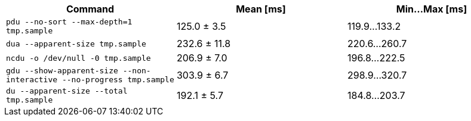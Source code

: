 [cols="<,>,>"]
|===
| Command | Mean [ms] | Min…Max [ms]

| `pdu --no-sort --max-depth=1 tmp.sample`
| 125.0 ± 3.5
| 119.9…133.2

| `dua --apparent-size tmp.sample`
| 232.6 ± 11.8
| 220.6…260.7

| `ncdu -o /dev/null -0 tmp.sample`
| 206.9 ± 7.0
| 196.8…222.5

| `gdu --show-apparent-size --non-interactive --no-progress tmp.sample`
| 303.9 ± 6.7
| 298.9…320.7

| `du --apparent-size --total tmp.sample`
| 192.1 ± 5.7
| 184.8…203.7
|===
